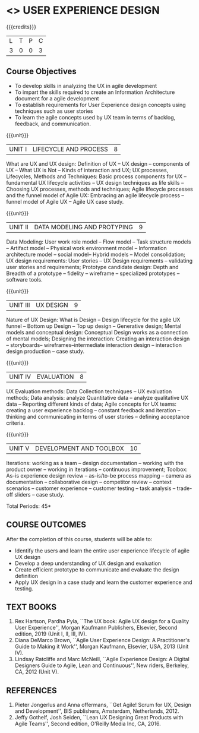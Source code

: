 * <<<PE408>>> USER EXPERIENCE DESIGN
:properties:
:author: Dr A Chamundeeswari
:date: 
:end:

#+startup: showall

{{{credits}}}
| L | T | P | C |
| 3 | 0 | 0 | 3 |

** Course Objectives
- To develop skills in analyzing the UX in agile development
- To impart the skills required to create an Information Architecture
  document for a agile development
- To establish requirements for User Experience design concepts using
  techniques such as user stories
- To learn the agile concepts used by UX team in terms of backlog,
  feedback, and communication.

{{{unit}}}
| UNIT I | LIFECYCLE AND PROCESS  | 8 |
What are UX and UX design: Definition of UX -- UX design -- components
of UX -- What UX is Not -- Kinds of interaction and UX; UX processes,
Lifecycles, Methods and Techniques: Basic process components for UX --
fundamental UX lifecycle activities -- UX design techniques as life
skills -- Choosing UX processes, methods and techniques; Agile
lifecycle processes and the funnel model of Agile UX: Embracing an
agile lifecycle process -- funnel model of Agile UX -- Agile UX case
study.

{{{unit}}}
| UNIT II | DATA MODELING AND PROTYPING | 9 |
Data Modeling: User work role model -- Flow model -- Task structure
models -- Artifact model -- Physical work environment model --
Information architecture model -- social model-- Hybrid models --
Model consolidation; UX design requirements: User stories -- UX Design
requirements -- validating user stories and requirements; Prototype
candidate design: Depth and Breadth of a prototype -- fidelity --
wireframe -- specialized prototypes -- software tools.

{{{unit}}}
| UNIT III | UX DESIGN | 9 |
Nature of UX Design: What is Design -- Design lifecycle for the agile
UX funnel -- Bottom up Design -- Top up design -- Generative design;
Mental models and conceptual design: Conceptual Design works as a
connection of mental models; Designing the interaction: Creating an
interaction design -- storyboards-- wireframes--intermediate
interaction design -- interaction design production -- case study.

{{{unit}}}
| UNIT IV | EVALUATION  | 8 |
UX Evaluation methods: Data Collection techniques -- UX evaluation
methods; Data analysis: analyze Quantitative data -- analyze
qualitative UX data -- Reporting different kinds of data; Agile
concepts for UX teams: creating a user experience backlog -- constant
feedback and iteration -- thinking and communicating in terms of user
stories -- defining acceptance criteria.

{{{unit}}}
| UNIT V | DEVELOPMENT AND TOOLBOX | 10 |
Iterations: working as a team -- design documentation -- working with
the product owner -- working in iterations -- continuous improvement;
Toolbox: As-is experience design review -- as-is/to-be process mapping
-- camera as documentation -- collaborative design -- competitor
review -- context scenarios -- customer experience -- customer testing
-- task analysis -- trade-off sliders -- case study.

\hfill *Total Periods: 45*

** COURSE OUTCOMES
After the completion of this course, students will be able to: 
- Identify the users and learn the entire user experience lifecycle of
  agile UX design
- Develop a deep understanding of UX design and evaluation
- Create efficient prototype to communicate and evaluate the design
  definition
- Apply UX design in a case study and learn the customer experience
  and testing.

** TEXT BOOKS
1. Rex Hartson, Pardha Pyla, ``The UX book: Agile UX design for a
   Quality User Experience'', Morgan Kaufmann Publishers, Elsevier,
   Second edition, 2019 (Unit I, II, III, IV).
2. Diana DeMarco Brown, ``Agile User Experience Design: A
   Practitioner's Guide to Making it Work'', Morgan Kaufmann,
   Elsevier, USA, 2013 (Unit IV).
3. Lindsay Ratcliffe and Marc McNeill, ``Agile Experience Design: A
   Digital Designers Guide to Agile, Lean and Continuous'', New
   riders, Berkeley, CA, 2012 (Unit V).

** REFERENCES
1. Pieter Jongerlus and Anna offermans, ``Get Agile! Scrum for UX,
   Design and Development'', BIS publishers, Amsterdam,
   Netherlands, 2012.
2. Jeffy Gothelf, Josh Seiden, ``Lean UX Designing Great Products with
   Agile Teams'', Second edition, O'Reilly Media Inc, CA, 2016.
